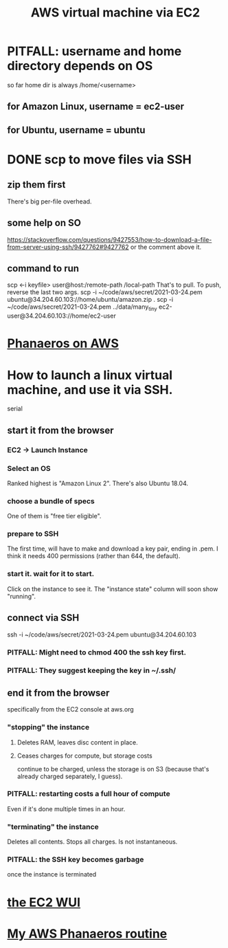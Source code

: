 #+title: AWS virtual machine via EC2
#+ROAM_ALIAS: "EC2"
* PITFALL: username and home directory depends on OS
  so far home dir is always /home/<username>
** for Amazon Linux, username = ec2-user
** for Ubuntu, username = ubuntu
* DONE scp to move files via SSH
** zip them first
   There's big per-file overhead.
** some help on SO
  https://stackoverflow.com/questions/9427553/how-to-download-a-file-from-server-using-ssh/9427762#9427762
  or the comment above it.
** command to run
   scp <-i keyfile> user@host:/remote-path /local-path
     That's to pull. To push, reverse the last two args.
   scp  -i  ~/code/aws/secret/2021-03-24.pem  ubuntu@34.204.60.103://home/ubuntu/amazon.zip .
   scp  -i  ~/code/aws/secret/2021-03-24.pem  ../data/many_tiny ec2-user@34.204.60.103://home/ec2-user
* [[file:../pers/20210327204705-phanaeros_on_aws.org][Phanaeros on AWS]]
* How to launch a linux virtual machine, and use it via SSH.
  serial
** start it from the browser
*** EC2 -> Launch Instance
*** Select an OS
    Ranked highest is "Amazon Linux 2".
    There's also Ubuntu 18.04.
*** choose a bundle of specs
    One of them is "free tier eligible".
*** prepare to SSH
    The first time, will have to make and download a key pair,
    ending in .pem.
    I think it needs 400 permissions (rather than 644, the default).
*** start it. wait for it to start.
    Click on the instance to see it.
    The "instance state" column will soon show "running".
** connect via SSH
   ssh  -i  ~/code/aws/secret/2021-03-24.pem  ubuntu@34.204.60.103
*** PITFALL: Might need to chmod 400 the ssh key first.
*** PITFALL: They suggest keeping the key in ~/.ssh/
** end it from the browser
   specifically from the EC2 console at aws.org
*** "stopping" the instance
**** Deletes RAM, leaves disc content in place.
**** Ceases charges for compute, but storage costs
     continue to be charged,
     unless the storage is on S3
     (because that's already charged separately, I guess).
*** PITFALL: restarting costs a full hour of compute
    Even if it's done multiple times in an hour.
*** "terminating" the instance
    Deletes all contents.
    Stops all charges.
    Is not instantaneous.
*** PITFALL: the SSH key becomes garbage
    once the instance is terminated
* [[file:20210323203856-aws_ec2_wui.org][the EC2 WUI]]
* [[file:../../.local/share/Trash/files/20210324225227-my_aws_phanaeros_routine.org][My AWS Phanaeros routine]]
